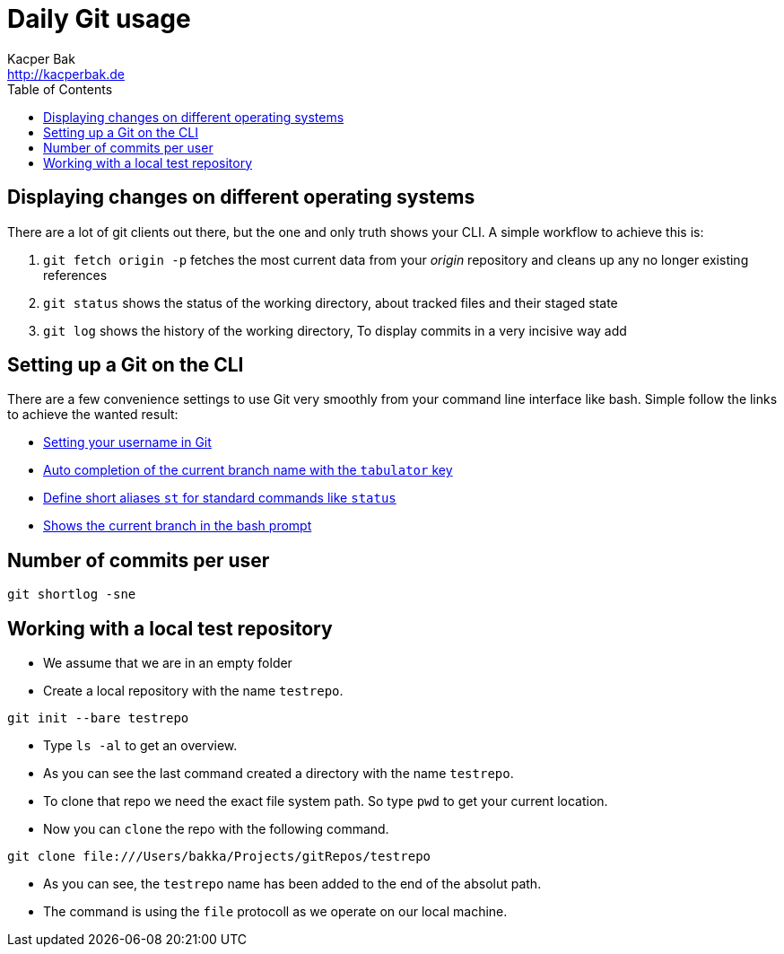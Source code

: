 = Daily Git usage
Kacper Bak <http://kacperbak.de>
:toc:

:author: Kacper Bak
:homepage: http://kacperbak.de
:imagesdir: ./img
:docinfo1: docinfo-footer.html

== Displaying changes on different operating systems
There are a lot of git clients out there, but the one and only truth shows your CLI.
A simple workflow to achieve this is:

. `git fetch origin -p` fetches the most current data from your _origin_ repository and cleans up any no longer existing references
. `git status` shows the status of the working directory, about tracked files and their staged state
. `git log` shows the history of the working directory, 
To display commits in a very incisive way add

== Setting up a Git on the CLI
There are a few convenience settings to use Git very smoothly from your command line interface like bash.
Simple follow the links to achieve the wanted result:

* https://help.github.com/articles/setting-your-username-in-git/[Setting your username in Git]
* http://git-scm.com/book/en/v1/Git-Basics-Tips-and-Tricks[Auto completion of the current branch name with the `tabulator` key]
* https://git-scm.com/book/tr/v2/Git-Basics-Git-Aliases[Define short aliases `st` for standard commands like `status`]
* https://coderwall.com/p/fz0e0g/show-current-git-branch-name-in-bash-ps1[Shows the current branch in the bash prompt]

== Number of commits per user
....
git shortlog -sne
....

== Working with a local test repository
* We assume that we are in an empty folder
* Create a local repository with the name `testrepo`.

....
git init --bare testrepo
....
* Type `ls -al` to get an overview.
* As you can see the last command created a directory with the name `testrepo`.
* To clone that repo we need the exact file system path. So type `pwd` to get your current location.
* Now you can `clone` the repo with the following command.

....
git clone file:///Users/bakka/Projects/gitRepos/testrepo
....

* As you can see, the `testrepo` name has been added to the end of the absolut path.
* The command is using the `file` protocoll as we operate on our local machine.
